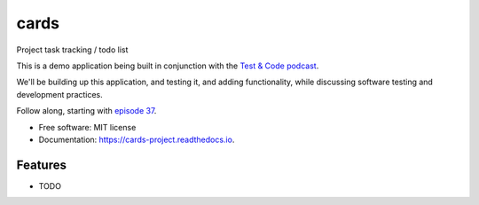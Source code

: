 =====
cards
=====


.. image:: https://img.shields.io/pypi/v/cards.svg
        :target: https://pypi.python.org/pypi/cards

.. image:: https://img.shields.io/travis/okken/cards.svg
        :target: https://travis-ci.org/okken/cards

.. image:: https://ci.appveyor.com/api/projects/status/hk18x9ovqv3d7kpw?svg=true
    :target: https://ci.appveyor.com/project/okken/cards

.. image:: https://readthedocs.org/projects/cards-project/badge/?version=latest
        :target: https://cards-project.readthedocs.io/en/latest/?badge=latest
        :alt: Documentation Status

.. image:: https://codecov.io/gh/okken/cards/branch/master/graph/badge.svg
  :target: https://codecov.io/gh/okken/cards

Project task tracking / todo list

This is a demo application being built in conjunction with
the `Test & Code podcast <http://testandcode.com>`__.

We'll be building up this application, and testing it, and adding
functionality, while discussing software testing and development
practices.

Follow along, starting with `episode 37 <http://testandcode.com/37>`__.


* Free software: MIT license
* Documentation: https://cards-project.readthedocs.io.


Features
--------

* TODO



